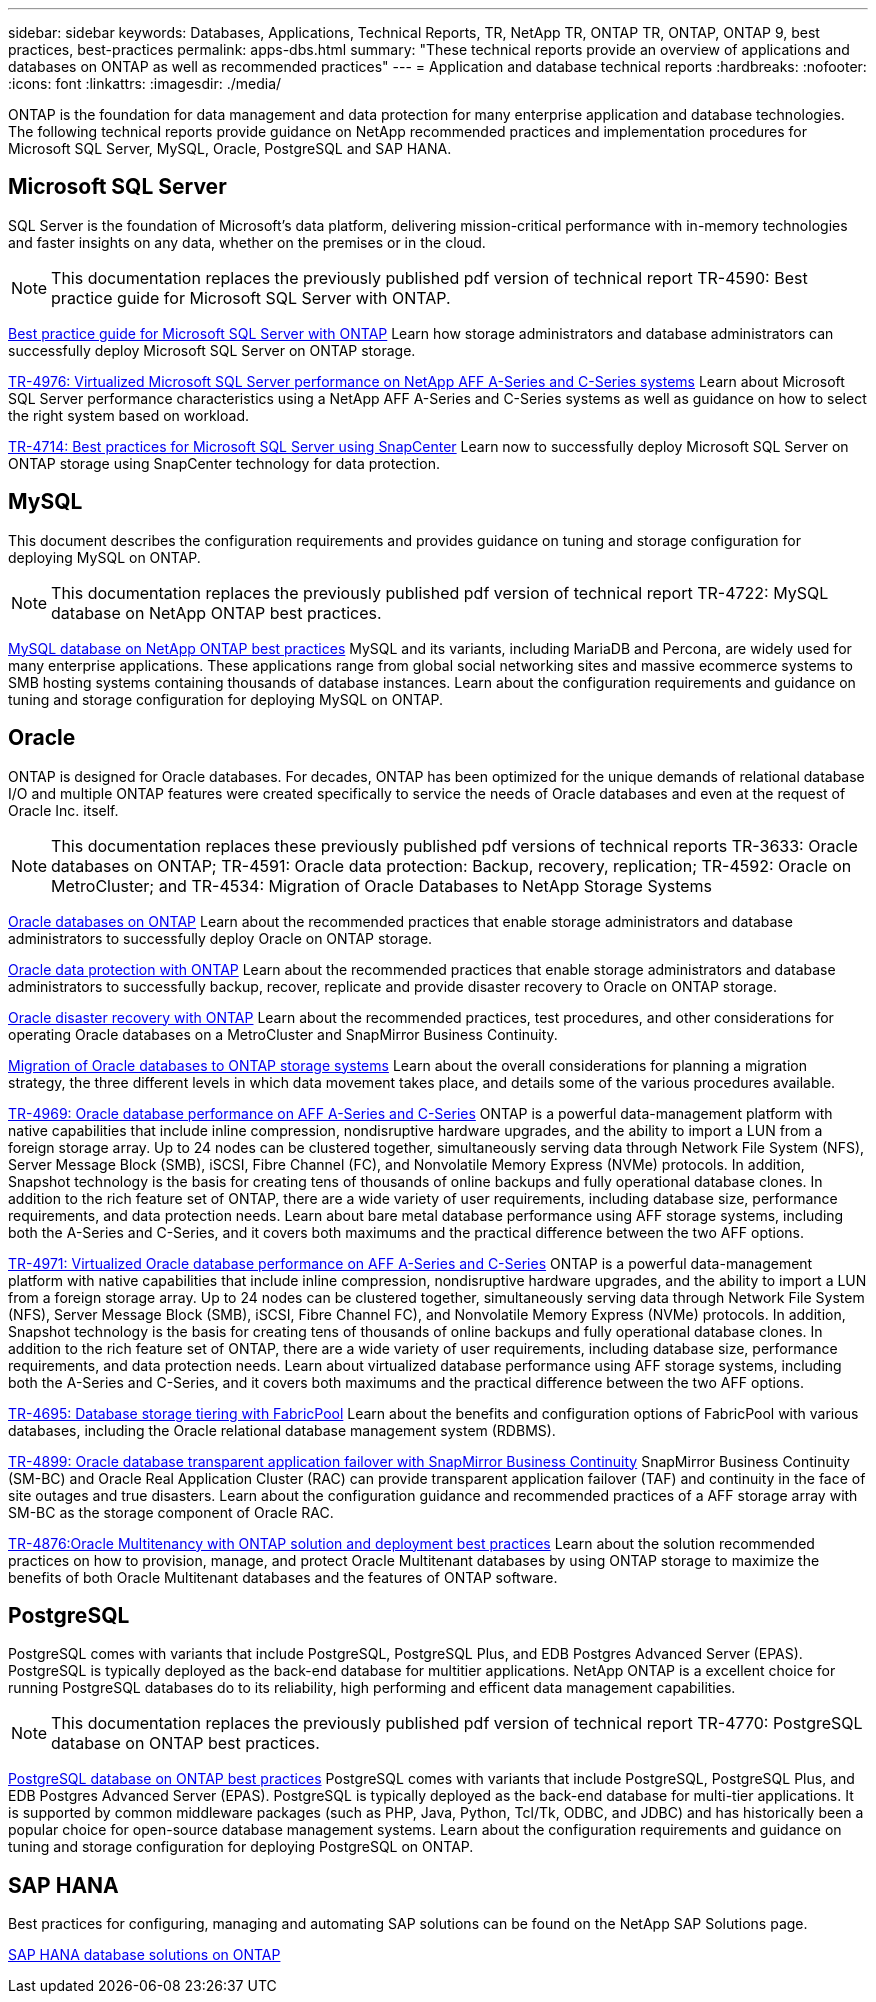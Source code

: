---
sidebar: sidebar
keywords: Databases, Applications, Technical Reports, TR, NetApp TR, ONTAP TR, ONTAP, ONTAP 9, best practices, best-practices
permalink: apps-dbs.html
summary: "These technical reports provide an overview of applications and databases on ONTAP as well as recommended practices"
---
= Application and database technical reports
:hardbreaks:
:nofooter:
:icons: font
:linkattrs:
:imagesdir: ./media/

[.lead]
ONTAP is the foundation for data management and data protection for many enterprise application and database technologies. The following technical reports provide guidance on NetApp recommended practices and implementation procedures for Microsoft SQL Server, MySQL, Oracle, PostgreSQL and SAP HANA.

== Microsoft SQL Server
SQL Server is the foundation of Microsoft's data platform, delivering mission-critical performance with in-memory technologies and faster insights on any data, whether on the premises or in the cloud.

[NOTE]
This documentation replaces the previously published pdf version of technical report TR-4590: Best practice guide for Microsoft SQL Server with ONTAP.

link:https://docs.netapp.com/us-en/ontap-apps-dbs/mssql/overview.html[Best practice guide for Microsoft SQL Server with ONTAP]
Learn how storage administrators and database administrators can successfully deploy Microsoft SQL Server on ONTAP storage.

link:https://www.netapp.com/pdf.html?item=/media/88704-tr-4976-virtualized-microsoft-sql-server-performance-on-netapp-aff-a-series-and-c-series.pdf[TR-4976: Virtualized Microsoft SQL Server performance on NetApp AFF A-Series and C-Series systems^]
Learn about Microsoft SQL Server performance characteristics using a NetApp AFF A-Series and C-Series systems as well as guidance on how to select the right system based on workload. 

link:https://www.netapp.com/pdf.html?item=/media/12400-tr4714.pdf[TR-4714: Best practices for Microsoft SQL Server using SnapCenter^]
Learn now to successfully deploy Microsoft SQL Server on ONTAP storage using SnapCenter technology for data protection.

== MySQL
This document describes the configuration requirements and provides guidance on tuning and storage configuration for deploying MySQL on ONTAP.

[NOTE]
This documentation replaces the previously published pdf version of technical report TR-4722: MySQL database on NetApp ONTAP best practices.

link:https://docs.netapp.com/us-en/ontap-apps-dbs/mysql/overview.html[MySQL database on NetApp ONTAP best practices]
MySQL and its variants, including MariaDB and Percona, are widely used for many enterprise applications. These applications range from global social networking sites and massive ecommerce systems to SMB hosting systems containing thousands of database instances. Learn about the configuration requirements and guidance on tuning and storage configuration for deploying MySQL on ONTAP.

== Oracle
ONTAP is designed for Oracle databases. For decades, ONTAP has been optimized for the unique demands of relational database I/O and multiple ONTAP features were created specifically to service the needs of Oracle databases and even at the request of Oracle Inc. itself.

[NOTE]
This documentation replaces these previously published pdf versions of technical reports TR-3633: Oracle databases on ONTAP; TR-4591: Oracle data protection: Backup, recovery, replication; TR-4592: Oracle on MetroCluster; and TR-4534: Migration of Oracle Databases to NetApp Storage Systems

link:https://docs.netapp.com/us-en/ontap-apps-dbs/oracle/overview.html[Oracle databases on ONTAP]
Learn about the recommended practices that enable storage administrators and database administrators to successfully deploy Oracle on ONTAP storage.

link:https://docs.netapp.com/us-en/ontap-apps-dbs/oracle/dp/oracle-data-protection-introduction.html[Oracle data protection with ONTAP]
Learn about the recommended practices that enable storage administrators and database administrators to successfully backup, recover, replicate and provide disaster recovery to Oracle on ONTAP storage.

link:https://docs.netapp.com/us-en/ontap-apps-dbs/oracle/dr/oracle-dr-overview.html[Oracle disaster recovery with ONTAP]
Learn about the recommended practices, test procedures, and other considerations for operating Oracle databases on a MetroCluster and SnapMirror Business Continuity. 

link:https://docs.netapp.com/us-en/ontap-apps-dbs/oracle/migration/oracle-migration-overview.html[Migration of Oracle databases to ONTAP storage systems]
Learn about the overall considerations for planning a migration strategy, the three different levels in which data movement takes place, and details some of the various procedures available.

link:https://www.netapp.com/pdf.html?item=/media/85630-tr-4969.pdf[TR-4969: Oracle database performance on AFF A-Series and C-Series^]
ONTAP is a powerful data-management platform with native capabilities that include inline compression, nondisruptive hardware upgrades, and the ability to import a LUN from a foreign storage array. Up to 24 nodes can be clustered together, simultaneously serving data through Network File System (NFS), Server Message Block (SMB), iSCSI, Fibre Channel (FC), and Nonvolatile Memory Express (NVMe) protocols. In addition, Snapshot technology is the basis for creating tens of thousands of online backups and fully operational database clones. In addition to the rich feature set of ONTAP, there are a wide variety of user requirements, including database size, performance requirements, and data protection needs. Learn about bare metal database performance using AFF storage systems, including both the A-Series and C-Series, and it covers both maximums and the practical difference between the two AFF options.

link:https://www.netapp.com/pdf.html?item=/media/85629-tr-4971.pdf[TR-4971: Virtualized Oracle database performance on AFF A-Series and C-Series^]
ONTAP is a powerful data-management platform with native capabilities that include inline compression, nondisruptive hardware upgrades, and the ability to import a LUN from a foreign storage array. Up to 24 nodes can be clustered together, simultaneously serving data through Network File System (NFS), Server Message Block (SMB), iSCSI, Fibre Channel FC), and Nonvolatile Memory Express (NVMe) protocols. In addition, Snapshot technology is the basis for creating tens of thousands of online backups and fully operational database clones. In addition to the rich feature set of ONTAP, there are a wide variety of user requirements, including database size, performance requirements, and data protection needs. Learn about virtualized database performance using AFF storage systems, including both the A-Series and C-Series, and it covers both maximums and the practical difference between the two AFF options.

// this is also in nas-containers.html
link:https://www.netapp.com/pdf.html?item=/media/9138-tr4695.pdf[TR-4695: Database storage tiering with FabricPool^]
Learn about the benefits and configuration options of FabricPool with various databases, including the Oracle relational database management system (RDBMS).

link:https://www.netapp.com/pdf.html?item=/media/40384-tr-4899.pdf[TR-4899: Oracle database transparent application failover with SnapMirror Business Continuity^]
SnapMirror Business Continuity (SM-BC) and Oracle Real Application Cluster (RAC) can provide transparent application failover (TAF) and continuity in the face of site outages and true disasters. Learn about the configuration guidance and recommended practices of a AFF storage array with SM-BC as the storage component of Oracle RAC.

link:https://www.netapp.com/pdf.html?item=/media/21901-tr-4876.pdf[TR-4876:Oracle Multitenancy with ONTAP solution and deployment best practices^]
Learn about the solution recommended practices on how to provision, manage, and protect Oracle Multitenant databases by using ONTAP storage to maximize the benefits of both Oracle Multitenant databases and the features of ONTAP software.

== PostgreSQL
PostgreSQL comes with variants that include PostgreSQL, PostgreSQL Plus, and EDB Postgres Advanced Server (EPAS). PostgreSQL is typically deployed as the back-end database for multitier applications. NetApp ONTAP is a excellent choice for running PostgreSQL databases do to its reliability, high performing and efficent data management capabilities.

[NOTE]
This documentation replaces the previously published pdf version of technical report TR-4770: PostgreSQL database on ONTAP best practices.

link:https://docs.netapp.com/us-en/ontap-apps-dbs/postgres/overview.html[PostgreSQL database on ONTAP best practices]
PostgreSQL comes with variants that include PostgreSQL, PostgreSQL Plus, and EDB Postgres Advanced Server (EPAS). PostgreSQL is typically deployed as the back-end database for multi-tier applications. It is supported by common middleware packages (such as PHP, Java, Python, Tcl/Tk, ODBC, and JDBC) and has historically been a popular choice for open-source database management systems. Learn about the configuration requirements and guidance on tuning and storage configuration for deploying PostgreSQL on ONTAP.

== SAP HANA
Best practices for configuring, managing and automating SAP solutions can be found on the NetApp SAP Solutions page.

link:https://docs.netapp.com/us-en/netapp-solutions-sap/[SAP HANA database solutions on ONTAP]